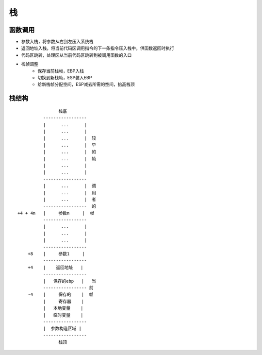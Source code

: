 栈
===========================================

函数调用
-------------------------------------------
- 参数入栈，将参数从右到左压入系统栈
- 返回地址入栈，将当前代码区调用指令的下一条指令压入栈中，供函数返回时执行
- 代码区跳转，处理区从当前代码区跳转到被调用函数的入口
- 栈帧调整
    - 保存当前栈帧，EBP入栈
    - 切换到新栈帧，ESP装入EBP
    - 给新栈帧分配空间，ESP减去所需的空间，抬高栈顶

栈结构
-------------------------------------------
::

                          栈底
                    -----------------
                    |      ...      |
                    |      ...      |
                    |      ...      |  较
                    |      ...      |  早
                    |      ...      |  的
                    |      ...      |  帧
                    |      ...      |
                    |      ...      |
                    -----------------
                    |      ...      |  调
                    |      ...      |  用
                    |      ...      |  者
                    -----------------  的
          +4 + 4n   |     参数n     |  帧
                    -----------------
                    |      ...      |
                    |      ...      |
                    |      ...      |
                    -----------------
              +8    |     参数1     |
                    -----------------
              +4    |    返回地址   |
                    -----------------
                    |   保存的ebp   |   当
                    ----------------- 前
              -4    |     保存的    |  帧
                    |     寄存器    |
                    |   本地变量    |
                    |   临时变量    |
                    -----------------
                    |  参数构造区域 |
                    -----------------
                          栈顶
